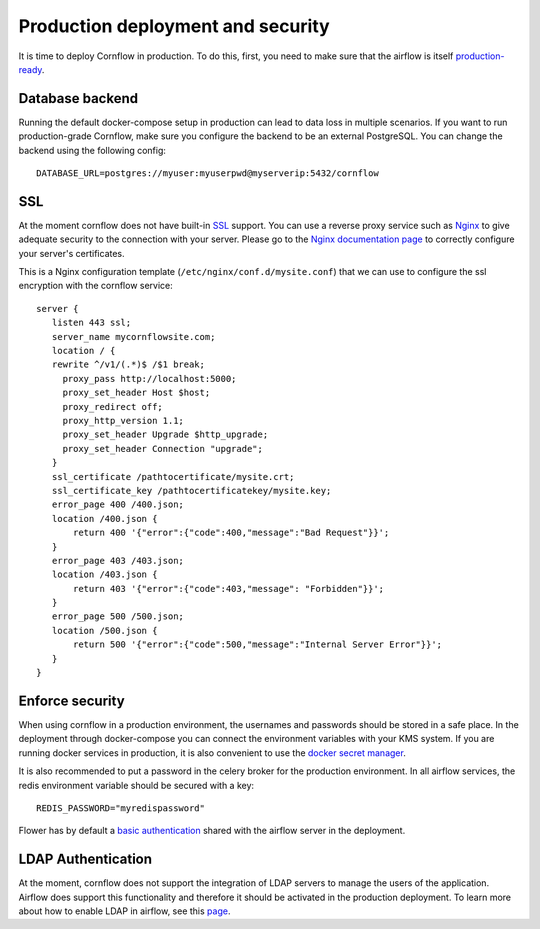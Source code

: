 Production deployment and security
---------------------------------------

It is time to deploy Cornflow in production. To do this, first, you need to make sure that the airflow is itself `production-ready <https://airflow.apache.org/docs/apache-airflow/stable/production-deployment.html>`_.

Database backend
*****************

Running the default docker-compose setup in production can lead to data loss in multiple scenarios. If you want to run production-grade Cornflow, make sure you configure the backend to be an external PostgreSQL.
You can change the backend using the following config::

    DATABASE_URL=postgres://myuser:myuserpwd@myserverip:5432/cornflow

SSL
******

At the moment cornflow does not have built-in `SSL <https://en.wikipedia.org/wiki/Transport_Layer_Security>`_ support. You can use a reverse proxy service such as `Nginx <http://nginx.org/>`_ to give adequate security to the connection with your server.
Please go to the `Nginx documentation page <http://nginx.org/en/docs/http/configuring_https_servers.html>`_ to correctly configure your server's certificates. 

This is a Nginx configuration template (``/etc/nginx/conf.d/mysite.conf``) that we can use to configure the ssl encryption with the cornflow service::

    server {
       listen 443 ssl;
       server_name mycornflowsite.com;
       location / {
       rewrite ^/v1/(.*)$ /$1 break;
         proxy_pass http://localhost:5000;
         proxy_set_header Host $host;
         proxy_redirect off;
         proxy_http_version 1.1;
         proxy_set_header Upgrade $http_upgrade;
         proxy_set_header Connection "upgrade";
       }
       ssl_certificate /pathtocertificate/mysite.crt;
       ssl_certificate_key /pathtocertificatekey/mysite.key;
       error_page 400 /400.json;
       location /400.json {
           return 400 '{"error":{"code":400,"message":"Bad Request"}}';
       }
       error_page 403 /403.json;
       location /403.json {
           return 403 '{"error":{"code":403,"message": "Forbidden"}}';
       }
       error_page 500 /500.json;
       location /500.json {
           return 500 '{"error":{"code":500,"message":"Internal Server Error"}}';
       }
    }

Enforce security
********************

When using cornflow in a production environment, the usernames and passwords should be stored in a safe place. In the deployment through docker-compose you can connect the environment variables with your KMS system.
If you are running docker services in production, it is also convenient to use the `docker secret manager <https://docs.docker.com/engine/swarm/secrets/#use-secrets-in-compose>`_.

It is also recommended to put a password in the celery broker for the production environment. In all airflow services, the redis environment variable should be secured with a key::

    REDIS_PASSWORD="myredispassword"

Flower has by default a `basic authentication <https://flower.readthedocs.io/en/latest/auth.html>`_ shared with the airflow server in the deployment.

LDAP Authentication
**********************

At the moment, cornflow does not support the integration of LDAP servers to manage the users of the application. Airflow does support this functionality and therefore it should be activated in the production deployment. To learn more about how to enable LDAP in airflow, see this `page <https://airflow.apache.org/docs/apache-airflow/1.10.1/security.html#ldap>`_.